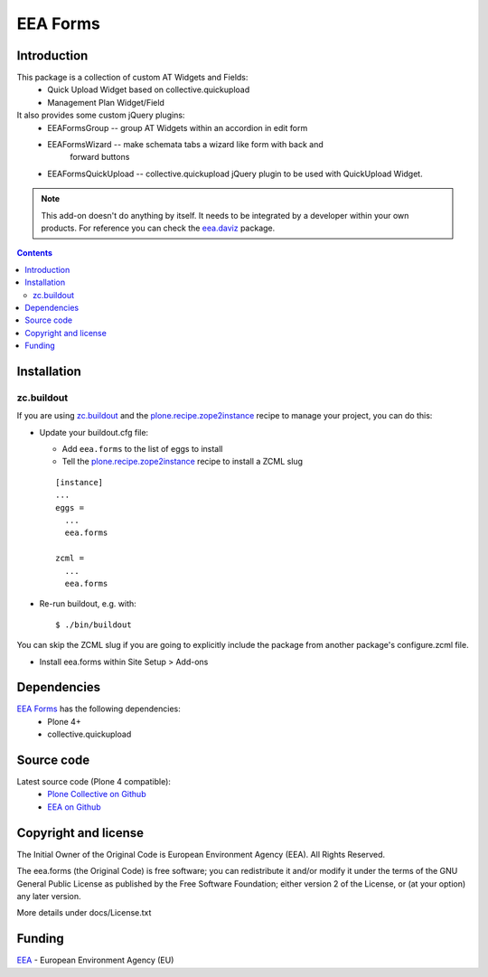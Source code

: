 =========
EEA Forms
=========
.. image:: https://ci.eionet.europa.eu/buildStatus/icon?job=eea/eea.forms/develop
  :target: https://ci.eionet.europa.eu/job/eea/job/eea.forms/job/develop/display/redirect
  :alt: develop
.. image:: https://ci.eionet.europa.eu/buildStatus/icon?job=eea/eea.forms/master
  :target: https://ci.eionet.europa.eu/job/eea/job/eea.forms/job/master/display/redirect
  :alt: Master

Introduction
============

This package is a collection of custom AT Widgets and Fields:
  - Quick Upload Widget based on collective.quickupload
  - Management Plan Widget/Field
It also provides some custom jQuery plugins:
  - EEAFormsGroup -- group AT Widgets within an accordion in edit form
  - EEAFormsWizard -- make schemata tabs a wizard like form with back and
                      forward buttons
  - EEAFormsQuickUpload -- collective.quickupload jQuery plugin to be used with
    QuickUpload Widget.

.. note ::

  This add-on doesn't do anything by itself. It needs to be integrated by a
  developer within your own products. For reference you can check
  the `eea.daviz`_ package.


.. contents::


Installation
============

zc.buildout
-----------
If you are using `zc.buildout`_ and the `plone.recipe.zope2instance`_
recipe to manage your project, you can do this:

* Update your buildout.cfg file:

  * Add ``eea.forms`` to the list of eggs to install
  * Tell the `plone.recipe.zope2instance`_ recipe to install a ZCML slug

  ::

    [instance]
    ...
    eggs =
      ...
      eea.forms

    zcml =
      ...
      eea.forms

* Re-run buildout, e.g. with::

  $ ./bin/buildout

You can skip the ZCML slug if you are going to explicitly include the package
from another package's configure.zcml file.

* Install eea.forms within Site Setup > Add-ons


Dependencies
============

`EEA Forms`_ has the following dependencies:
  - Plone 4+
  - collective.quickupload


Source code
===========

Latest source code (Plone 4 compatible):
  - `Plone Collective on Github <https://github.com/collective/eea.forms>`_
  - `EEA on Github <https://github.com/eea/eea.forms>`_


Copyright and license
=====================
The Initial Owner of the Original Code is European Environment Agency (EEA).
All Rights Reserved.

The eea.forms (the Original Code) is free software;
you can redistribute it and/or modify it under the terms of the GNU
General Public License as published by the Free Software Foundation;
either version 2 of the License, or (at your option) any later
version.

More details under docs/License.txt


Funding
=======

EEA_ - European Environment Agency (EU)

.. _EEA: http://www.eea.europa.eu/
.. _`eea.daviz`: http://eea.github.com/docs/eea.daviz
.. _`plone.recipe.zope2instance`: http://pypi.python.org/pypi/plone.recipe.zope2instance
.. _`zc.buildout`: http://pypi.python.org/pypi/zc.buildout
